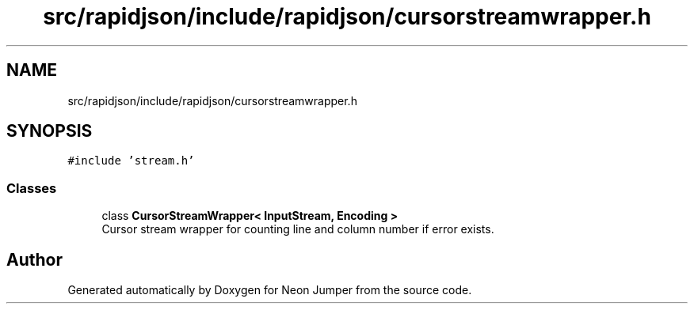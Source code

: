 .TH "src/rapidjson/include/rapidjson/cursorstreamwrapper.h" 3 "Fri Jan 21 2022" "Neon Jumper" \" -*- nroff -*-
.ad l
.nh
.SH NAME
src/rapidjson/include/rapidjson/cursorstreamwrapper.h
.SH SYNOPSIS
.br
.PP
\fC#include 'stream\&.h'\fP
.br

.SS "Classes"

.in +1c
.ti -1c
.RI "class \fBCursorStreamWrapper< InputStream, Encoding >\fP"
.br
.RI "Cursor stream wrapper for counting line and column number if error exists\&. "
.in -1c
.SH "Author"
.PP 
Generated automatically by Doxygen for Neon Jumper from the source code\&.
